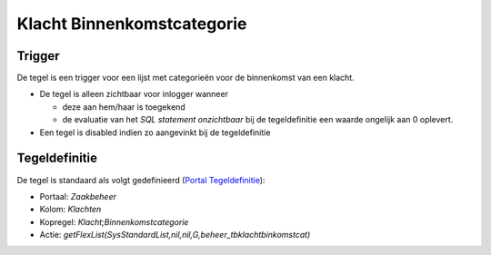Klacht Binnenkomstcategorie
===========================

Trigger
-------

De tegel is een trigger voor een lijst met categorieën voor de
binnenkomst van een klacht.

-  De tegel is alleen zichtbaar voor inlogger wanneer

   -  deze aan hem/haar is toegekend
   -  de evaluatie van het *SQL statement onzichtbaar* bij de
      tegeldefinitie een waarde ongelijk aan 0 oplevert.

-  Een tegel is disabled indien zo aangevinkt bij de tegeldefinitie

Tegeldefinitie
--------------

De tegel is standaard als volgt gedefinieerd (`Portal
Tegeldefinitie </docs/instellen_inrichten/portaldefinitie/portal_tegel.md>`__):

-  Portaal: *Zaakbeheer*
-  Kolom: *Klachten*
-  Kopregel: *Klacht;Binnenkomstcategorie*
-  Actie:
   *getFlexList(SysStandardList,nil,nil,G,beheer_tbklachtbinkomstcat)*
